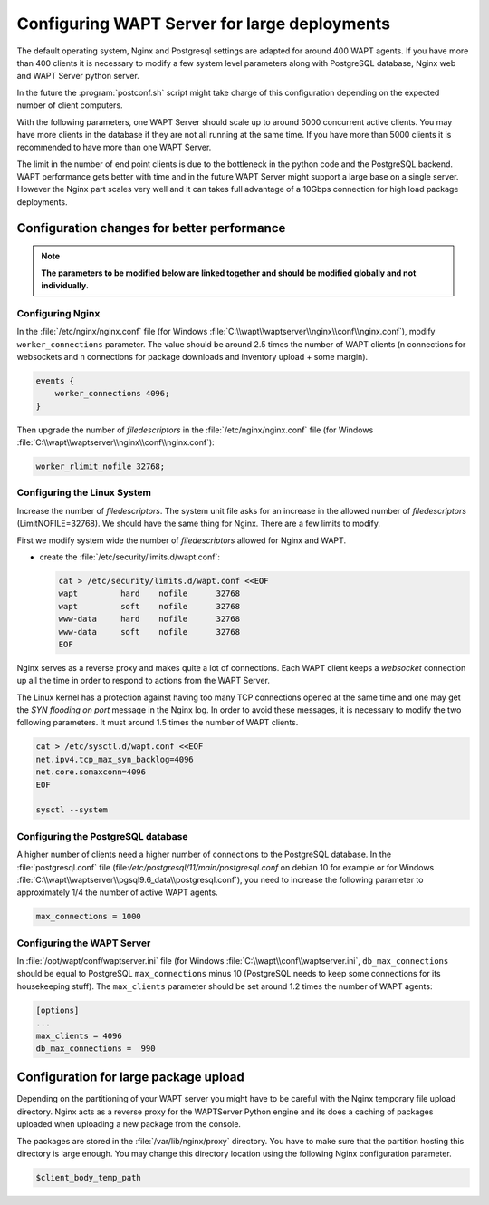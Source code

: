 .. Reminder for header structure:
   Niveau 1: ====================
   Niveau 2: --------------------
   Niveau 3: ++++++++++++++++++++
   Niveau 4: """"""""""""""""""""
   Niveau 5: ^^^^^^^^^^^^^^^^^^^^

.. meta::
    :description: Configuring WAPT Server for large deployments
    :keywords: install, WAPT, documentation, optimization, large deployment

.. _configuring_WAPT_for_large_deployment:

Configuring WAPT Server for large deployments
=============================================

The default operating system, Nginx and Postgresql settings are adapted for
around 400 WAPT agents. If you have more than 400 clients it is necessary to
modify a few system level parameters along with PostgreSQL database,
Nginx web and WAPT Server python server.

In the future the :program:`postconf.sh` script might take charge of
this configuration depending on the expected number of client computers.

With the following parameters, one WAPT Server should scale up to around 5000
concurrent active clients. You may have more clients in the database if they
are not all running at the same time. If you have more than 5000 clients it is
recommended to have more than one WAPT Server.

The limit in the number of end point clients is due to the bottleneck in the
python code and the PostgreSQL backend.
WAPT performance gets better with time and in the future
WAPT Server might support a large base on a single server. However the Nginx
part scales very well and it can takes full advantage of a 10Gbps connection for
high load package deployments.

Configuration changes for better performance
--------------------------------------------

.. note::

  **The parameters to be modified below are linked together
  and should be modified globally and not individually**.

Configuring Nginx
+++++++++++++++++

In the :file:`/etc/nginx/nginx.conf` file (for Windows :file:`C:\\wapt\\waptserver\\nginx\\conf\\nginx.conf`), modify ``worker_connections``
parameter. The value should be around 2.5 times the number of WAPT clients
(n connections for websockets and n connections for package downloads
and inventory upload + some margin).

.. code-block:: bash

   events {
       worker_connections 4096;
   }

Then upgrade the number of *filedescriptors*
in the :file:`/etc/nginx/nginx.conf` file (for Windows :file:`C:\\wapt\\waptserver\\nginx\\conf\\nginx.conf`):

.. code-block:: bash

   worker_rlimit_nofile 32768;

Configuring the Linux System
++++++++++++++++++++++++++++

Increase the number of *filedescriptors*. The system unit file asks
for an increase in the allowed number of *filedescriptors* (LimitNOFILE=32768).
We should have the same thing for Nginx. There are a few limits to modify.

First we modify system wide the number of *filedescriptors* allowed
for Nginx and WAPT.

* create the :file:`/etc/security/limits.d/wapt.conf`:

  .. code-block:: bash

     cat > /etc/security/limits.d/wapt.conf <<EOF
     wapt         hard    nofile      32768
     wapt         soft    nofile      32768
     www-data     hard    nofile      32768
     www-data     soft    nofile      32768
     EOF

Nginx serves as a reverse proxy and makes quite a lot of connections.
Each WAPT client keeps a *websocket* connection up all the time in order
to respond to actions from the WAPT Server.

The Linux kernel has a protection against having too many TCP connections
opened at the same time and one may get the *SYN flooding on port* message
in the Nginx log. In order to avoid these messages, it is necessary to modify
the two following parameters. It must around 1.5 times the number of WAPT clients.

.. code-block:: bash

   cat > /etc/sysctl.d/wapt.conf <<EOF
   net.ipv4.tcp_max_syn_backlog=4096
   net.core.somaxconn=4096
   EOF

   sysctl --system

Configuring the PostgreSQL database
+++++++++++++++++++++++++++++++++++

A higher number of clients need a higher number of connections to the PostgreSQL
database. In the :file:`postgresql.conf`
file (file:`/etc/postgresql/11/main/postgresql.conf` on debian 10 for example or for Windows :file:`C:\\wapt\\waptserver\\pgsql9.6_data\\postgresql.conf`),
you need to increase the following parameter to approximately 1/4
the number of active WAPT agents.

.. code-block:: bash

   max_connections = 1000

Configuring the WAPT Server
+++++++++++++++++++++++++++

In :file:`/opt/wapt/conf/waptserver.ini` file (for Windows :file:`C:\\wapt\\conf\\waptserver.ini`, ``db_max_connections``
should be equal to PostgreSQL ``max_connections`` minus 10 (PostgreSQL needs
to keep some connections for its housekeeping stuff). The ``max_clients``
parameter should be set around 1.2 times the number of WAPT agents:

.. code-block:: ini

   [options]
   ...
   max_clients = 4096
   db_max_connections =  990

Configuration for large package upload
--------------------------------------

Depending on the partitioning of your WAPT server you might have to be careful
with the Nginx temporary file upload directory. Nginx acts as a reverse proxy
for the WAPTServer Python engine and its does a caching of packages uploaded
when uploading a new package from the console.

The packages are stored in the :file:`/var/lib/nginx/proxy` directory.
You have to make sure that the partition hosting this directory is large enough.
You may change this directory location using the following Nginx
configuration parameter.

.. code-block:: ini

   $client_body_temp_path
